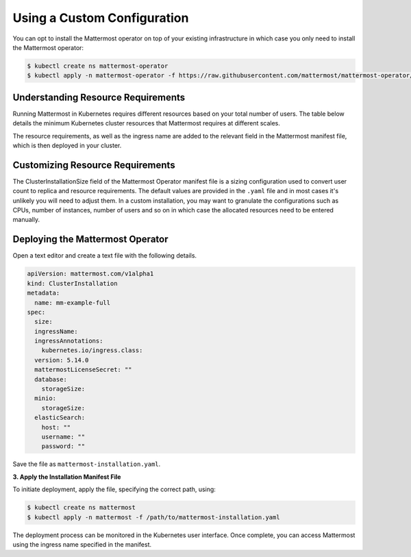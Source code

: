 .. _install-kubernetes-custom:

Using a Custom Configuration
=================================

You can opt to install the Mattermost operator on top of your existing infrastructure in which case you only need to install the Mattermost operator:

.. code-block:: sh

   $ kubectl create ns mattermost-operator
   $ kubectl apply -n mattermost-operator -f https://raw.githubusercontent.com/mattermost/mattermost-operator/master/docs/mattermost-operator/mattermost-operator.yaml

Understanding Resource Requirements
-----------------------------------

Running Mattermost in Kubernetes requires different resources based on your total number of users.
The table below details the minimum Kubernetes cluster resources that Mattermost requires at different scales.

.. csv-table::
   :header: "User Count", "Node Count", "Memory per Node", "vCPU per Node"
   "5,000", "6", "8 GB", "4"
   "10,000", "8", "16 GB", "4"
   "25,000", "14", "16 GB", "4"

The resource requirements, as well as the ingress name are added to the relevant field in the Mattermost manifest file, which is then deployed in your cluster.

Customizing Resource Requirements
--------------------------------------

The ClusterInstallationSize field of the
Mattermost Operator manifest file is a sizing configuration used to convert user count to replica and resource requirements. The default values are provided in the ``.yaml``
file and in most cases it's unlikely you will need to adjust them. In a custom installation, you may want to granulate the configurations such as CPUs, number of instances,
number of users and so on in which case the allocated resources need to be entered manually.

Deploying the Mattermost Operator
----------------------------------

Open a text editor and create a text file with the following details.

.. code-block:: yaml

  apiVersion: mattermost.com/v1alpha1
  kind: ClusterInstallation
  metadata:
    name: mm-example-full
  spec:
    size:
    ingressName:
    ingressAnnotations:
      kubernetes.io/ingress.class:
    version: 5.14.0
    mattermostLicenseSecret: ""
    database:
      storageSize:
    minio:
      storageSize:
    elasticSearch:
      host: ""
      username: ""
      password: ""

Save the file as ``mattermost-installation.yaml``.

**3. Apply the Installation Manifest File**

To initiate deployment, apply the file, specifying the correct path, using:

.. code-block:: sh

  $ kubectl create ns mattermost
  $ kubectl apply -n mattermost -f /path/to/mattermost-installation.yaml

The deployment process can be monitored in the Kubernetes user interface. Once complete, you can access Mattermost using the ingress name specified in the manifest.
